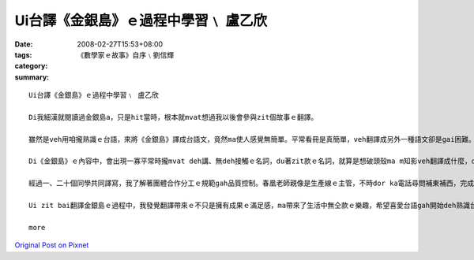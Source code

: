 Ui台譯《金銀島》ｅ過程中學習﹨ 盧乙欣
######################################################

:date: 2008-02-27T15:53+08:00
:tags: 
:category: 《數學家ｅ故事》自序﹨劉信輝
:summary: 


:: 

  Ui台譯《金銀島》ｅ過程中學習﹨ 盧乙欣

  Di我細漢就閱讀過金銀島a，只是hit當時，根本就mvat想過我以後會參與zit個故事ｅ翻譯。

  雖然是veh用咱攏熟識ｅ台語，來將《金銀島》譯成台語文，竟然ma使人感覺無簡單。平常看冊是真簡單，veh翻譯成另外一種語文卻是gai困難。Di zit baiｅ翻譯過程中，我終於了解a！翻譯是一種需要嚴肅來面對ｅ代誌，就算是面對本身ｅ語言，ma vedang凊凊采采。

  Di《金銀島》ｅ內容中，會出現一寡平常時攏mvat deh講、無deh接觸ｅ名詞，du著zit款ｅ名詞，就算是想破頭殼ma m知影veh翻譯成什麼，dor di這種過程當中，享受了翻譯ｅ快樂，另一面ma是因為翻ve出來，才體會家己di台語名詞上欠缺ｅ失落gah稀微ｅ心情。Du著按呢ｅ情形，我dor請教住di南方家鄉、一向關注台語教育ｅ老父，若已經有ｅ名詞、用法等老父dor盡心傳授ho我，若求無ｅ，阮ma會gah同學討論。對我來講，起初zit份kangkue雖然是有淡薄仔生疏，mgor愈做是愈落實，尤其是ui譯作方面新生詞類添加所累積ｅ豐富性，是一項厚植台語田園ｅ好資料。Zit項kangkue是需要時間去耕作ｅ，所以翻譯轉變做我一項有苦、有甘ｅ娛樂。

  經過一、二十個同學共同譯寫，我了解著團體合作分工ｅ規範gah品質控制。春凰老師親像是生產線ｅ主管，不時dor ka電話尋問補東補西，完成了後ｅ稿總是愛一再校對，而且gorh另外請冬青老師參與，封面ma是請雅玲學姊完成，排版請美琪小姐，總講一句是zit款DIYｅ面面管顧，目的dor是veh ga式微ｅ台語環境用上漂撇、上節省ｅ方式點著火星，開出花蕊，拍拚開展。

  Ui zit bai翻譯金銀島ｅ過程中，我發覺翻譯帶來ｅ不只是擁有成果ｅ滿足感，ma帶來了生活中無仝款ｅ樂趣，希望喜愛台語gah開始deh熟識台語ｅ人，攏edang ham阮作伙來分享、欣賞zit本冊。

  more


`Original Post on Pixnet <http://daiqi007.pixnet.net/blog/post/14783018>`_